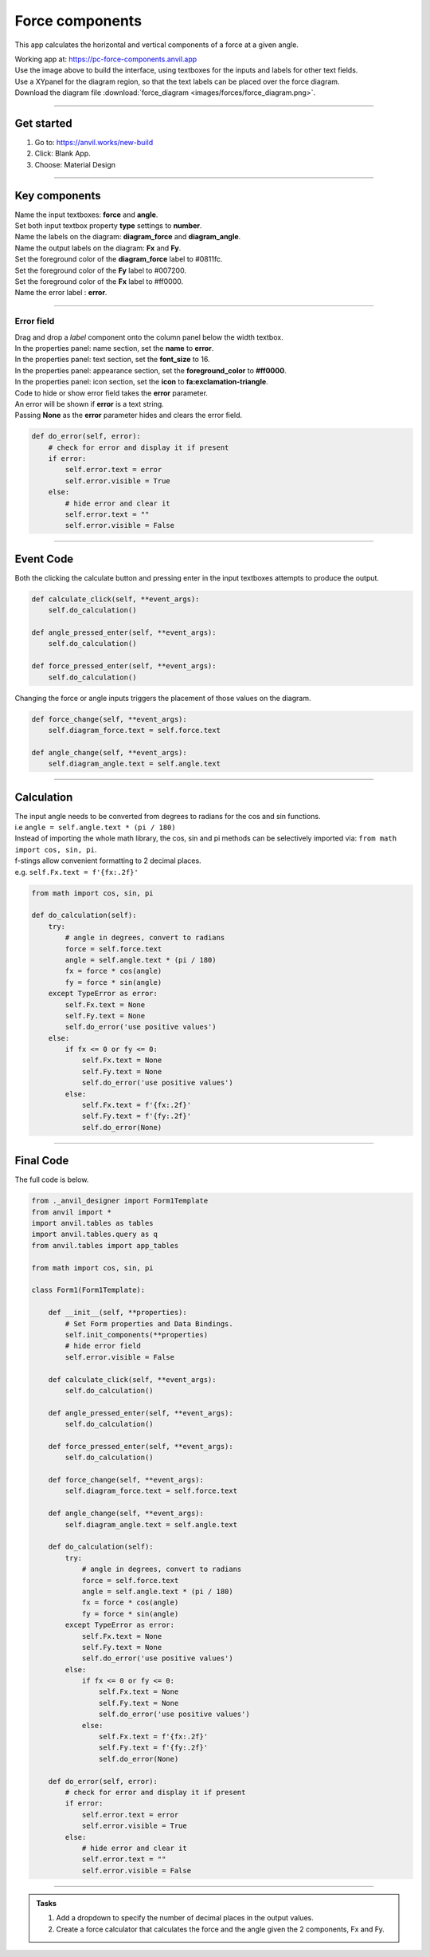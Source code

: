 ====================================================
Force components
====================================================

This app calculates the horizontal and vertical components of a force at a given angle.

| Working app at: https://pc-force-components.anvil.app

.. image:: images/forces/force_components.png

| Use the image above to build the interface, using textboxes for the inputs and labels for other text fields.
| Use a XYpanel for the diagram region, so that the text labels can be placed over the force diagram.

| Download the diagram file :download:`force_diagram <images/forces/force_diagram.png>`.

----

Get started
------------------------------

#. Go to: https://anvil.works/new-build
#. Click: Blank App.
#. Choose: Material Design

----

Key components
-------------------

| Name the input textboxes: **force** and **angle**.
| Set both input textbox property **type** settings to **number**.
| Name the labels on the diagram: **diagram_force** and **diagram_angle**.
| Name the output labels on the diagram: **Fx** and **Fy**.
| Set the foreground color of the **diagram_force** label to #0811fc.
| Set the foreground color of the **Fy** label to #007200.
| Set the foreground color of the **Fx** label to #ff0000.
| Name the error label : **error**.

----

Error field
~~~~~~~~~~~~~~~~~~~

| Drag and drop a *label* component onto the column panel below the width textbox.
| In the properties panel: name section, set the **name** to **error**.
| In the properties panel: text section, set the **font_size** to 16.
| In the properties panel: appearance section, set the **foreground_color** to **#ff0000**.
| In the properties panel: icon section, set the **icon** to **fa:exclamation-triangle**.

.. image:: images/forces/force_components_error.png
    :scale: 60

| Code to hide or show error field takes the **error** parameter.
| An error will be shown if **error** is a text string.
| Passing **None** as the **error** parameter hides and clears the error field.

.. code-block:: python

    def do_error(self, error):
        # check for error and display it if present
        if error:
            self.error.text = error
            self.error.visible = True
        else:
            # hide error and clear it
            self.error.text = ""
            self.error.visible = False

----

Event Code
--------------------

| Both the clicking the calculate button and pressing enter in the input textboxes attempts to produce the output.

.. code-block:: python

    def calculate_click(self, **event_args):
        self.do_calculation()

    def angle_pressed_enter(self, **event_args):
        self.do_calculation()

    def force_pressed_enter(self, **event_args):
        self.do_calculation()

| Changing the force or angle inputs triggers the placement of those values on the diagram.

.. code-block:: python

    def force_change(self, **event_args):
        self.diagram_force.text = self.force.text

    def angle_change(self, **event_args):
        self.diagram_angle.text = self.angle.text

----

Calculation
--------------------

| The input angle needs to be converted from degrees to radians for the cos and sin functions.
| i.e ``angle = self.angle.text * (pi / 180)``

| Instead of importing the whole math library, the cos, sin and pi methods can be selectively imported via: ``from math import cos, sin, pi``.

| f-stings allow convenient formatting to 2 decimal places.
| e.g. ``self.Fx.text = f'{fx:.2f}'``

.. code-block:: python

    from math import cos, sin, pi

    def do_calculation(self):
        try:
            # angle in degrees, convert to radians
            force = self.force.text
            angle = self.angle.text * (pi / 180)
            fx = force * cos(angle)
            fy = force * sin(angle)
        except TypeError as error:
            self.Fx.text = None
            self.Fy.text = None
            self.do_error('use positive values')
        else:
            if fx <= 0 or fy <= 0:
                self.Fx.text = None
                self.Fy.text = None
                self.do_error('use positive values')
            else:
                self.Fx.text = f'{fx:.2f}'
                self.Fy.text = f'{fy:.2f}'
                self.do_error(None)

----

Final  Code
--------------------

| The full code is below.

.. code-block:: python

    from ._anvil_designer import Form1Template
    from anvil import *
    import anvil.tables as tables
    import anvil.tables.query as q
    from anvil.tables import app_tables

    from math import cos, sin, pi

    class Form1(Form1Template):

        def __init__(self, **properties):
            # Set Form properties and Data Bindings.
            self.init_components(**properties)
            # hide error field
            self.error.visible = False

        def calculate_click(self, **event_args):
            self.do_calculation()

        def angle_pressed_enter(self, **event_args):
            self.do_calculation()

        def force_pressed_enter(self, **event_args):
            self.do_calculation()

        def force_change(self, **event_args):
            self.diagram_force.text = self.force.text

        def angle_change(self, **event_args):
            self.diagram_angle.text = self.angle.text

        def do_calculation(self):
            try:
                # angle in degrees, convert to radians
                force = self.force.text
                angle = self.angle.text * (pi / 180)
                fx = force * cos(angle)
                fy = force * sin(angle)
            except TypeError as error:
                self.Fx.text = None
                self.Fy.text = None
                self.do_error('use positive values')
            else:
                if fx <= 0 or fy <= 0:
                    self.Fx.text = None
                    self.Fy.text = None
                    self.do_error('use positive values')
                else:
                    self.Fx.text = f'{fx:.2f}'
                    self.Fy.text = f'{fy:.2f}'
                    self.do_error(None)

        def do_error(self, error):
            # check for error and display it if present
            if error:
                self.error.text = error
                self.error.visible = True
            else:
                # hide error and clear it
                self.error.text = ""
                self.error.visible = False

----

.. admonition:: Tasks

    #. Add a dropdown to specify the number of decimal places in the output values.
    #. Create a force calculator that calculates the force and the angle given the 2 components, Fx and Fy.
